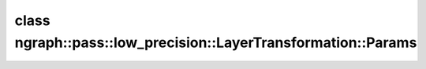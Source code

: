 .. index:: pair: class; ngraph::pass::low_precision::LayerTransformation::Params
.. _doxid-classngraph_1_1pass_1_1low__precision_1_1_layer_transformation_1_1_params:

class ngraph::pass::low_precision::LayerTransformation::Params
==============================================================






.. ref-code-block:: cpp
	:class: doxyrest-overview-code-block

	#include <layer_transformation.hpp>
	
	class Params
	{
	public:
		// fields
	
		bool :ref:`updatePrecisions<doxid-classngraph_1_1pass_1_1low__precision_1_1_layer_transformation_1_1_params_1a6b22ed4b52a8ef3cf3122f675743f1e1>`;
		:ref:`element::Type<doxid-classov_1_1element_1_1_type>` :ref:`deqPrecision<doxid-classngraph_1_1pass_1_1low__precision_1_1_layer_transformation_1_1_params_1a3331f01dbab0be618a0a6deedf22d94d>`;
		std::vector<:ref:`ngraph::element::Type<doxid-classov_1_1element_1_1_type>`> :ref:`defaultPrecisions<doxid-classngraph_1_1pass_1_1low__precision_1_1_layer_transformation_1_1_params_1a77123752433b7bf1b660c688986982ed>`;
		bool :ref:`reshapeIgnorePerTensorQuantizationCheck<doxid-classngraph_1_1pass_1_1low__precision_1_1_layer_transformation_1_1_params_1a419dac522f7d60648f7fe5932553bbcd>`;

		// construction
	
		:ref:`Params<doxid-classngraph_1_1pass_1_1low__precision_1_1_layer_transformation_1_1_params_1a5e62ebc7f8053eda4f4895f2813383ee>`(
			const bool updatePrecisions = true,
			:ref:`element::Type<doxid-classov_1_1element_1_1_type>` deqPrecision = element::f32,
			const std::vector<:ref:`ngraph::element::Type<doxid-classov_1_1element_1_1_type>`> defaultPrecisions = { ngraph::element::u8, ngraph::element::i8 },
			const bool reshapeIgnorePerTensorQuantizationCheck = false
			);

		// methods
	
		Params& :ref:`setUpdatePrecisions<doxid-classngraph_1_1pass_1_1low__precision_1_1_layer_transformation_1_1_params_1ae07982bea5394713acb5fc038aa53791>`(const bool updatePrecisions);
		Params& :ref:`setDeqPrecision<doxid-classngraph_1_1pass_1_1low__precision_1_1_layer_transformation_1_1_params_1ae877dd859e63b2f5b2c69bbebf9c7708>`(const :ref:`element::Type<doxid-classov_1_1element_1_1_type>`& deqPrecision);
		Params& :ref:`setDefaultPrecisions<doxid-classngraph_1_1pass_1_1low__precision_1_1_layer_transformation_1_1_params_1afce28861175077be602533bdfc94539c>`(const std::vector<:ref:`ngraph::element::Type<doxid-classov_1_1element_1_1_type>`>& defaultPrecisions);
	};

